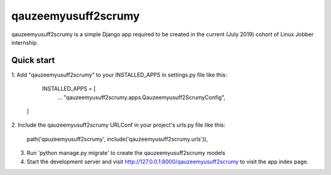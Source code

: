 ========================
  qauzeemyusuff2scrumy
========================

qauzeemyusuff2scrumy is a simple Django app required to be created
in the current (July 2019) cohort of Linux Jobber internship.


Quick start
-----------

1. Add "qauzeemyusuff2scrumy" to your INSTALLED_APPS in settings.py
file like this:

    INSTALLED_APPS = [
      ...
      "qauzeemyusuff2scrumy.apps.Qauzeemyusuff2ScrumyConfig",
  ]

2. Include the qauzeemyusuff2scrumy URLConf in your project's urls.py
file like this:

    path('qauzeemyusuff2scrumy', include('qauzeemyusuff2scrumy.urls')),
  
3. Run 'python manage.py migrate' to create the qauzeemyusuff2scrumy models

4. Start the development server and visit http://127.0.0.1:8000/qauzeemyusuff2scrumy
   to visit the app index page.